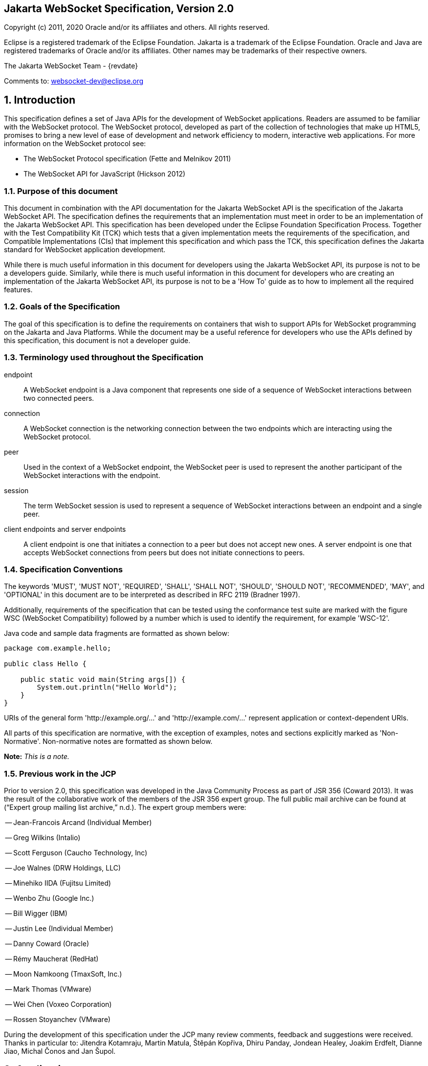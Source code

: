 :sectnums!:
== Jakarta WebSocket Specification, Version 2.0

Copyright (c) 2011, 2020 Oracle and/or its affiliates and others.
All rights reserved.

Eclipse is a registered trademark of the Eclipse Foundation. Jakarta
is a trademark of the Eclipse Foundation. Oracle and Java are
registered trademarks of Oracle and/or its affiliates. Other names
may be trademarks of their respective owners. 

The Jakarta WebSocket Team - {revdate}

Comments to: websocket-dev@eclipse.org

:sectnums:
[[introduction]]
== Introduction

This specification defines a set of Java APIs for the development of
WebSocket applications. Readers are assumed to be familiar with the
WebSocket protocol. The WebSocket protocol, developed as part of the
collection of technologies that make up HTML5, promises to bring a new
level of ease of development and network efficiency to modern,
interactive web applications. For more information on the WebSocket
protocol see:

* The WebSocket Protocol specification (Fette and Melnikov 2011)
* The WebSocket API for JavaScript (Hickson 2012)

[[purpose]]
=== Purpose of this document

This document in combination with the API documentation for the Jakarta
WebSocket API is the specification of the Jakarta WebSocket API. The
specification defines the requirements that an implementation must meet
in order to be an implementation of the Jakarta WebSocket API. This
specification has been developed under the Eclipse Foundation Specification
Process. Together with the Test Compatibility Kit (TCK) which tests that
a given implementation meets the requirements of the specification, and
Compatible Implementations (CIs) that implement this specification and
which pass the TCK, this specification defines the Jakarta standard for
WebSocket application development.

While there is much useful information in this document for developers
using the Jakarta WebSocket API, its purpose is not to be a developers
guide. Similarly, while there is much useful information in this
document for developers who are creating an implementation of the Jakarta
WebSocket API, its purpose is not to be a 'How To' guide as to how to
implement all the required features.

[[goals-of-the-specification]]
=== Goals of the Specification

The goal of this specification is to define the requirements on
containers that wish to support APIs for WebSocket programming on the
Jakarta and Java Platforms. While the document may be a useful reference for
developers who use the APIs defined by this specification, this document
is not a developer guide.

[[terminology-used-throughout-the-specification]]
=== Terminology used throughout the Specification

endpoint::
  A WebSocket endpoint is a Java component that represents one side of a
  sequence of WebSocket interactions between two connected peers.
connection::
  A WebSocket connection is the networking connection between the two
  endpoints which are interacting using the WebSocket protocol.
peer::
  Used in the context of a WebSocket endpoint, the WebSocket peer is
  used to represent the another participant of the WebSocket
  interactions with the endpoint.
session::
  The term WebSocket session is used to represent a sequence of
  WebSocket interactions between an endpoint and a single peer.
client endpoints and server endpoints::
  A client endpoint is one that initiates a connection to a peer but
  does not accept new ones. A server endpoint is one that accepts
  WebSocket connections from peers but does not initiate connections to
  peers.

[[specification-conventions]]
=== Specification Conventions

The keywords 'MUST', 'MUST NOT', 'REQUIRED', 'SHALL', 'SHALL NOT',
'SHOULD', 'SHOULD NOT', 'RECOMMENDED', 'MAY', and 'OPTIONAL' in this
document are to be interpreted as described in RFC 2119 (Bradner 1997).

Additionally, requirements of the specification that can be tested using
the conformance test suite are marked with the figure WSC (WebSocket
Compatibility) followed by a number which is used to identify the
requirement, for example 'WSC-12'.

Java code and sample data fragments are formatted as shown below:

[source,java]
----
package com.example.hello;

public class Hello {

    public static void main(String args[]) {
        System.out.println("Hello World");
    }
}
----

URIs of the general form 'http://example.org/...' and
'http://example.com/...' represent application or context-dependent
URIs.

All parts of this specification are normative, with the exception of
examples, notes and sections explicitly marked as 'Non-Normative'.
Non-normative notes are formatted as shown below.

*Note:* _This is a note._

[[jcp]]
=== Previous work in the JCP

Prior to version 2.0, this specification was developed in the Java Community Process as part
of JSR 356 (Coward 2013). It was the result of the collaborative work of
the members of the JSR 356 expert group. The full public mail archive
can be found at (“Expert group mailing list archive,” n.d.). The
expert group members were:


-- Jean-Francois Arcand (Individual Member)

-- Greg Wilkins (Intalio)

-- Scott Ferguson (Caucho Technology, Inc)

-- Joe Walnes (DRW Holdings, LLC)

-- Minehiko IIDA (Fujitsu Limited)

-- Wenbo Zhu (Google Inc.)

-- Bill Wigger (IBM)

-- Justin Lee (Individual Member)

-- Danny Coward (Oracle)

-- Rémy Maucherat (RedHat)

-- Moon Namkoong (TmaxSoft, Inc.)

-- Mark Thomas (VMware)

-- Wei Chen (Voxeo Corporation)

-- Rossen Stoyanchev (VMware)

During the development of this specification under the JCP many review
comments, feedback and suggestions were received. Thanks in particular to: Jitendra
Kotamraju, Martin Matula, Štěpán Kopřiva, Dhiru Panday, Jondean Healey,
Joakim Erdfelt, Dianne Jiao, Michal Čonos and Jan Šupol.

[[applications]]
== Applications

Jakarta WebSocket applications consist of WebSocket endpoints. A WebSocket
endpoint is a Java object that represents one end of a WebSocket
connection between two peers.

There are two main means by which an endpoint can be created. The first
means is to implement certain of the API classes from the Jakarta WebSocket
API with the required behavior to handle the endpoint lifecycle, consume
and send messages, publish itself, or connect to a peer. Often, this
specification will refer to this kind of endpoint as a __programmatic
endpoint__. The second means is to decorate a Plain Old Java Object
(POJO) with certain of the annotations from the Jakarta WebSocket API. The
implementation then takes these annotated classes and creates the
appropriate objects at runtime to deploy the POJO as a WebSocket
endpoint. Often, this specification will refer to this kind of endpoint
as an __annotated endpoint__. The specification will refer to an
endpoint when it is talking about either kind of endpoint: programmatic
or annotated.

The endpoint participates in the opening handshake that establishes the
WebSocket connection. The endpoint will typically send and receive a
variety of WebSocket messages. The endpoint’s lifecycle comes to an end
when the WebSocket connection is closed.

[[api]]
=== API Overview

This section gives a brief overview of the Jakarta WebSocket API in order
to set the stage for the detailed requirements that follow.

[[endpoint-lifecycle]]
==== Endpoint Lifecycle

A logical WebSocket endpoint is represented in the Jakarta WebSocket API by
instances of the *Endpoint* class. Developers may subclass the
*Endpoint* class with a public, concrete class in order to intercept
lifecycle events of the endpoint: those of a peer connecting, an open
connection ending and an error being raised during the lifetime of the
endpoint.

Unless otherwise overridden by a developer provided configurator (see
<<configuration:creation>>), the WebSocket implementation must use one
instance per application per VM of the *Endpoint* class to represent the
logical endpoint per connected peer [WSC 2.1.1-1]. Each instance of the
*Endpoint* class in this typical case only handles connections to the
endpoint from one and only one peer.

[[sessions]]
==== Sessions

The Jakarta WebSocket API models the sequence of interactions between an
endpoint and each of its peers using an instance of the *Session* class.
The interactions between a peer and an endpoint begin with an open
notification, followed by some number, possibly zero, of WebSocket
messages between the endpoint and peer, followed by a close notification
or possibly a fatal error which terminates the connection. For each peer
that is interacting with an endpoint, there is one unique *Session*
instance that represents that interaction [WSC 2.1.2-1]. This *Session*
instance corresponding to the connection with that peer is passed to the
endpoint instance representing the logical endpoint at the key events in
its lifecycle.

Developers may use the user property map accessible through the
*getUserProperties()* call on the *Session* object to associate
application specific information with a particular session. The
WebSocket implementation must preserve this session data for later
access until the completion of the *onClose()* method on the endpoint
instance [WSC 2.1.2-2]. After that time, the WebSocket implementation
is permitted to discard the developer data. A WebSocket implementation
that chooses to pool *Session* instances may at that point re-use the
same *Session* instance to represent a new connection provided it issues
a new unique *Session* id [WSC 2.1.2-3].

WebSocket implementations that are part of a distributed container may
need to migrate WebSocket sessions from one node to another in the case
of a failover. Implementations are required to preserve developer data
objects inserted into the WebSocket session if the data is marked
*java.io.Serializable* [WSC 2.1.2-4].

[[receiving-messages]]
==== Receiving Messages

The Jakarta WebSocket API presents a variety of means for an endpoint to
receive messages from its peers. Developers implement the subtype of the
*MessageHandler* interface that suits the message delivery style that
best suits their needs, and register the interest in messages from a
particular peer by registering the handler on the Session instance
corresponding to the peer.

The API limits the registration of *MessageHandlers* per *Session* to be
one *MessageHandler* per native WebSocket message type [WSC 2.1.3-1]. In
other words, the developer can only register at most one
*MessageHandler* for incoming text messages, one *MessageHandler* for
incoming binary messages, and one *MessageHandler* for incoming pong
messages. The WebSocket implementation must generate an error if this
restriction is violated [WSC 2.1.3-2].

Future versions of the specification may lift this restriction.

Method *Session.addMessageHandler(MessageHandler)* is not safe for use
in all circumstances, especially when using Lambda Expressions. The API
forces implementations to get the **MessageHandler**’s type parameter in
runtime, which is not always possible. The only case where you can
safely use this method is when you are directly implementing
*MessageHandler.Whole* or *MessageHandler.Partial* as an anonymous
class. This approach guarantees that generic type information will be
present in the generated class file and the runtime will be able to get
it. For any other case (Lambda Expressions included), one of following
methods have to be used:
*Session.addMessageHandler(Class<T>, MessageHandler.Partial<T>)* or
*Session.addMessageHandler(Class<T>, MessageHandler.Whole<T>)*.

[[sending-messages]]
==== Sending Messages

The Jakarta WebSocket API models each peer of a session with an endpoint as
an instance of the *RemoteEndpoint* interface. This interface and its
two subtypes (**RemoteEndpoint.Whole** and **RemoteEndpoint.Partial**)
contain a variety of methods for sending WebSocket messages from the
endpoint to its peer.

Here is an example of a server endpoint that waits for incoming text
messages, and responds immediately when it gets one to the client that
sent it. The example endpoint is shown, first using only the API
classes:

[source,java]
public class HelloServer extends Endpoint {
    @Override
    public void onOpen(Session session, EndpointConfig ec) {
        final RemoteEndpoint.Basic remote = session.getBasicRemote();
        session.addMessageHandler(String.class,
            new MessageHandler.Whole<String>() {
                public void onMessage(String text) {
                    try {
                        remote.sendText("Got your message (" + text + "). Thanks !");
                    } catch (IOException ioe) {
                        ioe.printStackTrace();
                    }
                }
        });
    }
}

and second using the annotations in the API:

[source,java]
@ServerEndpoint("/hello")
public class MyHelloServer {
    @OnMessage
    public String handleMessage(String message) {
        return "Got your message (" + message + "). Thanks !";
    }
}

*Note:* _The examples are almost equivalent save for the annotated endpoint
carries its own path mapping._

[[closing-connections]]
==== Closing Connections

If an open connection to a WebSocket endpoint is to be closed for any
reason, whether as a result of receiving a WebSocket close event from
the peer, or because the underlying implementation has reason to close
the connection, the WebSocket implementation must invoke the *onClose()*
method of the WebSocket endpoint [WSC 2.1.5-1].

If the close was initiated by the remote peer, the implementation must
use the close code and reason sent in the WebSocket protocol close
frame. If the close was initiated by the local container, for example if
the local container determines the session has timed out, the local
implementation must use the WebSocket protocol close code
`1006` (a code especially disallowed in close frames on the
wire), with a suitable close reason. That way the endpoint can determine
whether the close was initiated remotely or locally. If the session is
closed locally, the implementation must attempt to send the WebSocket
close frame prior to calling the *onClose()* method of the WebSocket
endpoint.

[[clients-and-servers]]
==== Clients and Servers

The WebSocket protocol is a two-way protocol. Once established, the
WebSocket protocol is symmetrical between the two parties in the
conversation. The difference between a WebSocket _client_ and a
WebSocket _server_ lies only in the means by which the two parties are
connected. In this specification, we will say that a WebSocket _client_ is
a WebSocket endpoint that initiates a connection to a peer. We will say
that a WebSocket _server_ is a WebSocket endpoint that is published and
awaits connections from peers. In most deployments, a WebSocket client
will connect to only one WebSocket server, and a WebSocket server will
accept connections from several clients.

Accordingly, the WebSocket API only distinguishes between endpoints that
are WebSocket clients from endpoints that are WebSocket servers in the
configuration and setup phase.

[[websocketcontainers]]
==== WebSocketContainers

The WebSocket implementation is represented to applications by instances
of the *WebSocketContainer* class. Each *WebSocketContainer* instance
carries a number of configuration properties that apply to endpoints
deployed within it. In server deployments of WebSocket implementations,
there is one unique *WebSocketContainer* instance per application per
Java VM [WSC 2.1.7-1]. In client deployments of WebSocket
implementations, applications obtain instances of the
*WebSocketContainer* from the *ContainerProvider* class.

[[endpoints-using-websocket-annotations]]
=== Endpoints using WebSocket Annotations

Java annotations have become widely used as a means to add deployment
characteristics to Java objects, particularly in the Jakarta EE platform.
The Jakarta WebSocket specification defines a small number of WebSocket
annotations that allow developers to take Java classes and turn them
into WebSocket endpoints. This section gives a short overview to set the
stage for more detailed requirements later in this specification.

[[annotated-endpoints]]
==== Annotated Endpoints

The class level *@ServerEndpoint* annotation indicates that a Java class
is to become a WebSocket endpoint at runtime. Developers may use the
value attribute to specify a URI mapping for the endpoint. The
*encoders* and *decoders* attributes allow the developer to specify
classes that encode application objects into WebSocket messages, and
decode WebSocket messages into application objects.

[[websocket-lifecycle]]
==== WebSocket Lifecycle

The method level *@OnOpen* and *@OnClose* annotations allow the
developers to decorate methods on their *@ServerEndpoint* annotated Java
class to specify that they must be called by the implementation when the
resulting endpoint receives a new connection from a peer or when a
connection from a peer is closed, respectively [WSC 2.2.2-1].

[[handling-messages]]
==== Handling Messages

In order that the annotated endpoint can process incoming messages, the
method level *@OnMessage* annotation allows the developer to indicate
which methods the implementation must call when a message is received [WSC 2.2.3-1].

[[handling-errors]]
==== Handling Errors

In order that an annotated endpoint can handle errors that occur as a
arising from external events, for example on decoding an incoming
message, an annotated endpoint can use the *@OnError* annotation to mark
one of its methods that must be called by the implementation with information
about the error whenever such an error occurs [WSC 2.2.4-1].

[[pings-and-pongs]]
==== Pings and Pongs

The ping/pong mechanism in the WebSocket protocol serves as a check that
the connection is still active. Following the requirements of the
protocol, if a WebSocket implementation receives a ping message from a
peer, it must respond as soon as possible to that peer with a pong
message containing the same application data [WSC 2.2.5-1]. Developers
who wish to send a unidirectional pong message may do so using the
*RemoteEndpoint* API. Developers wishing to listen for returning pong
messages may either define a *MessageHandler* for them, or annotate a
method using the *@OnMessage* annotation where the method stipulates a
*PongMessage* as its message entity parameter. In either case, if the
implementation receives a pong message addressed to this endpoint, it
must call that MessageHandler or that annotated message [WSC 2.2.5-2].

[[clientapi]]
=== Jakarta WebSocket Client API

This specification defines two configurations of the Jakarta WebSocket API.
The Jakarta WebSocket API is used to mean the full functionality defined in
this specification. This API is intended to be implemented either as a
standalone WebSocket implementation, as part of a Jakarta Servlet
container, or as part of a full Jakarta EE platform implementation. The
APIs that must be implemented to conform to the Jakarta WebSocket API are
all the Java APIs in the packages *jakarta.websocket.\** and
*jakarta.websocket.server.**. Some of the non-API features of the Jakarta
WebSocket API are optional when the API is not implemented as part of
the full Jakarta EE platform, for example, the requirement that WebSocket
endpoints be non-contextual managed beans (see Chapter 7). Such Jakarta EE
only features are clearly marked where they are described.

The Jakarta WebSocket API also contains a subset of its functionality
intended for desktop, tablet or smartphone devices. This subset does not
contain the ability to deploy server endpoints. This subset known as the
Jakarta WebSocket Client API. The APIs that must be implemented to conform
to the Jakarta WebSocket Client API are all the Java APIs in the package
**jakarta.websocket.***.

[[configuration]]
== Configuration

WebSocket applications are configured with a number of key parameters:
the path mapping that identifies a WebSocket endpoint in the URI-space
of the container, the subprotocols that the endpoint supports, and the
extensions that the application requires. Additionally, during the
opening handshake, the application may choose to perform other
configuration tasks, such as checking the hostname of the requesting
client, or processing cookies. This section details the requirements on
the container to support these configuration tasks.

Both client and server endpoint configurations include a list of
application provided encoder and decoder classes that the implementation
must use to translate between WebSocket messages and application defined
message objects [WSC-3-1].

[[serverconfig]]
=== Server Configurations

In order to deploy a programmatic endpoint into the URI space available
for client connections, the container requires a *ServerEndpointConfig*
instance. This object holds configuration data and the default
implementation provided algorithms needed by the implementation to
configure the endpoint. The WebSocket API allow certain of these
configuration operations to be overriden by developers by providing a
custom *ServerEndpointConfig.Configurator* implementation with the
*ServerEndpointConfig* [WSC-3.1-1].

These operations are laid out below.

[[uri-mapping]]
==== URI Mapping

This section describes the the URI mapping policy for server endpoints.
The WebSocket implementation must compare the incoming URI to the
collection of all endpoint paths and determine the best match. The
incoming URI in an opening handshake request matches an endpoint path if
either it is an exact match in the case where the endpoint path is a
relative URI, and if it is a valid expansion of the endpoint path in the
case where the endpoint path is a URI template [WSC-3.1.1-1].

An application that contains multiple endpoint paths that are the same
relative URI is not a valid application. An application that contains
multiple endpoint paths that are equivalent URI-templates is not a valid
application [WSC-3.1.1-2].

However, it is possible for an incoming URI in an opening handshake
request theoretically to match more than one endpoint path. For example,
consider the following case:-

* incoming URI: "/a/b"

* endpoint A is mapped to "/a/b"

* endpoint B is mapped to /a/\{customer-name}

The WebSocket implementation will attempt to match an incoming URI to an
endpoint path (URI or level 1 URI-template) in the application in a
manner equivalent to the following: [WSC-3.1.1-3]

Since the endpoint paths are either relative URIs or URI templates level
1, the paths do not match if they do not have the same number of
segments, using '/' as the separator. So, the container will traverse
the segments of the endpoint paths with the same number of segments as
the incoming URI from left to right, comparing each segment with the
corresponding segment of the incoming URI. At each segment, the
implementation will retain those endpoint paths that match exactly, or
if there are none, those that are a variable segment, before moving to
check the next segment. If there is an endpoint path at the end of this
process there is a match.

Because of the requirement disallowing multiple endpoint paths and
equivalent URI-templates, and the preference for exact matches at each
segment, there can only be at most one path, and it is the best match.

Examples

["lowerroman"]
. suppose an endpoint has path /a/b/, the only incoming URI that
matches this is /a/b/

. suppose an endpoint is mapped to /a/\{var}

* incoming URIs that do match:
** /a/b (with var=b)
** /a/apple (with var=apple)

* URIs that do NOT match (because empty string and strings
with reserved characters "/" are not valid URI-template level 1
expansions.):
** /a
** /a/b/c


. suppose we have three endpoints and their paths:

* endpoint A: /a/\{var}/c

* endpoint B: /a/b/c

* endpoint C: /a/\{var1}/\{var2}

* incoming URI: a/b/c matches B, not A or C, because an exact match is
preferred.

* incoming URI: a/d/c matches A with variable var=d, because an exact
matching segment is preferred over a variable segment

* incoming URI: a/x/y/ matches C, with var1=x, var2=y

. suppose we have two endpoints

* endpoint A: /\{var1}/d

* endpoint B: /b/\{var2}

* incoming URI: /b/d matches B with var2=d, not A with var1=b because the
matching process works from left to right.

The implementation must not establish the connection unless there is a
match [WSC-3.1.1-4].

[[subprotocol-negotiation]]
==== Subprotocol Negotiation

The default server configuration must be provided a list of supported
subprotocols in order of preference at creation time. During subprotocol
negotiation, this configuration examines the client-supplied subprotocol
list and selects the first subprotocol in the list it supports that is
contained within the list provided by the client, or none if there is no
match [WSC-3.1.2-1].

[[extension-modification]]
==== Extension Modification

In the opening handshake, the client supplies a list of extensions that
it would like to use. The default server configuration selects from
those extensions the ones it supports, and places them in the same order
as requested by the client [WSC-3.1.3-1].

[[origin-check]]
==== Origin Check

The default server configuration makes a check of the hostname provided
in the Origin header, failing the handshake if the hostname cannot be
verified [WSC-3.1.4-1].

[[handshake-modification]]
==== Handshake Modification

The default server configuration makes no modification of the opening
handshake process other than that described above [WSC-3.1.5-1].

Developers may wish to customize the configuration and handshake
negotiation policies laid out above. In order to do so, they may provide
their own implementations of **ServerEndpointConfig.Configurator**.

For example, developers may wish to intervene more in the handshake
process. They may wish to use Http cookies to track clients, or insert
application specific headers in the handshake response. In order to do
this, they may implement the *modifyHandshake()* method on the
**ServerEndpointConfig.Configurator**, wherein they have full access to
the *HandshakeRequest* and *HandshakeResponse* of the handshake.

[[custom-state-or-processing-across-server-endpoint-instances]]
==== Custom State or Processing Across Server Endpoint Instances

The developer may also implement *ServerEndpointConfig.Configurator* in
order to hold custom application state or methods for other kinds of
application specific processing that is accessible from all *Endpoint*
instances of the same logical endpoint via the *EndpointConfig* object.

[[configuration:creation]]
==== Customizing Endpoint Creation

The developer may control the creation of endpoint instances by
supplying a *ServerEndpointConfig.Configurator* object that overrides
the *getEndpointInstance()* call. The implementation must call this
method each time a new client connects to the logical endpoint
[WSC-3.1.7-1]. The platform default implementation of this method is to
return a new instance of the endpoint class each time it is called [WSC-3.1.7-2].

In this way, developers may deploy endpoints in such a way that only one
instance of the endpoint class is instantiated for all the client
connections to the logical endpoints. In this case, developers are
cautioned that such a 'singleton' instance of the endpoint class will
have to program with concurrent calling threads in mind, for example, if
two different clients send a message at the same time.

[[client-configuration]]
=== Client Configuration

In order to connect a WebSocket client endpoint to its corresponding
WebSocket server endpoint, the implementation requires configuration
information. Aside from the list of encoders and decoders, the Jakarta
WebSocket API needs the following attributes:

[[subprotocols]]
==== Subprotocols

The default client configuration uses the developer provided list of
subprotocols, to send in order of preference, the names of the
subprotocols it would like to use in the opening handshake it
formulates [WSC-3.2.1-1].

[[extensions]]
==== Extensions

The default client configuration must use the developer provided list of
extensions to send, in order of preference, the extensions, including
parameters, that it would like to use in the opening handshake it
formulates [WSC-3.2.2-1].

[[client-configuration-modification]]
==== Client Configuration Modification

Some clients may wish to adapt the way in which the client side
formulates the opening handshake interaction with the server. Developers
may provide their own implementations of
ClientEndpointConfig.Configurator which override the default behavior of
the underlying implementation in order to customize it to suit a
particular application’s needs.

[[annotations]]
== Annotations

This section contains a full specification of the semantics of the
annotations in the Jakarta WebSocket API.

[[serverendpoint]]
=== @ServerEndpoint

This class level annotation signifies that the Java class it decorates
must be deployed by the implementation as a WebSocket server endpoint
and made available in the URI-space of the WebSocket implementation
[WSC-4.1-1]. The class must be public, concrete, and have a public
no-args constructor. The class may or may not be final, and may or may
not have final methods.

[[value]]
==== value

The *value* attribute must be a Java string that is a partial URI or
URI-template (level-1), with a leading '/'. For a definition of
URI-templates, see RFC 6570 (Gregorio et al. 2012). The implementation uses the
value attribute to deploy the endpoint to the URI space of the WebSocket
implementation. The implementation must treat the value as relative to
the root URI of the WebSocket implementation in determining a match
against the request URI of an incoming opening handshake request
[WSC-4.1.1-2]. The semantics of matching for annotated endpoints is the
same as was defined in the previous chapter. The value attribute is
mandatory; the implementation must reject a missing or malformed path at
deployment time [WSC-4.1.1-3].

For example,

[source,java]
@ServerEndpoint("/bookings/{guest-id}")
public class BookingServer {
    @OnMessage
    public void processBookingRequest(
        @PathParam("guest-id") String guestID,
        String message,
        Session session) {
        // process booking from the given guest here
    }
}

In this case, a client will be able to connect to this endpoint with any
of the URIs

* */bookings/JohnSmith*
* */bookings/SallyBrown*
* */bookings/MadisonWatson*

However, were the endpoint annotation to be
**@ServerEndpoint("/bookings/SallyBrown")**, then only a client
request to */bookings/SallyBrown* would be able to connect to this
WebSocket endpoint.

If URI-templates are used in the value attribute, the developer may
retrieve the variable path segments using the *@PathParam* annotation,
as described below.

Applications that contain more than one annotated endpoint may
inadvertently use the same relative URI. The WebSocket implementation
must reject such an application at deployment time with an informative
error message that there is a duplicate path that it cannot resolve [WSC-4.1.1-4].

Applications may contain an endpoint mapped to a path that is an
expanded form of a URI template that is used by another endpoint in the
same application. In this case, the application is valid. Please refer
to the previous chapter for a definition of how to resolve the best
match in this type of situation.

Future versions of the specification may allow higher levels of
URI-templates.

[[encoders]]
==== encoders

The *encoders* attribute contains a (possibly empty) list of Java
classes that are to act as encoder components for this endpoint. These
classes must implement some form of the *Encoder* interface, have
public no-arg constructors and be visible within the classpath of the
application that this WebSocket endpoint is part of. The implementation
must create a new instance of each encoder per connection per endpoint
which guarantees no two threads are in the encoder at the same time. The
implementation must attempt to encode application objects of matching
parametrized type as the encoder when they are attempted to be sent
using the *RemoteEndpoint* API [WSC-4.1.2-1].

[[decoders]]
==== decoders

The *decoders* attribute contains a (possibly empty) list of Java
classes that are to act as decoder components for this endpoint. These
classes must implement some form of the *Decoder* interface, have
public no-arg constructors and be visible within the classpath of the
application that this WebSocket endpoint is part of. The implementation
must create a new instance of each encoder per connection per endpoint.
The implementation must attempt to decode WebSocket messages using the
decoder in the list appropriate to the native WebSocket message type and
pass the message in decoded object form to the WebSocket endpoint
[WSC-4.1.3-1]. On *Decoder* implementations that have it, the
implementation must use the *willDecode()* method on the decoder to
determine if the *Decoder* will match the incoming message [WSC-4.1.3-2].

[[subprotocols-1]]
==== subprotocols

The *subprotocols* parameter contains a (possibly empty) list of string
names of the subprotocols that this endpoint supports. The
implementation must use this list in the opening handshake to negotiate
the desired subprotocol to use for the connection it establishes
[WSC-4.1.4-1].

[[configurator]]
==== configurator

The optional configurator attribute allows the developer to indicate
that they would like the WebSocket implementation to use a developer
provided implementation of **ServerEndpointConfig.Configurator**. If one
is supplied, the WebSocket implementation must use this when configuring
the endpoint [WSC-4.1.5-1]. The developer may use this technique to
share state across all instances of the endpoint in addition to
customizing the opening handshake.

[[clientendpoint]]
=== @ClientEndpoint

This class level annotation signifies that the Java class it decorates
is to be deployed as a WebSocket client endpoint that will connect to a
WebSocket endpoint residing on a WebSocket server. The class must have a
public no-args constructor, and additionally may conform to one of the
types listed in Chapter <<jakartaee>>.

[[encoders-1]]
==== encoders

The *encoders* parameter contains a (possibly empty) list of Java
classes that are to act as encoder components for this endpoint. These
classes must implement some form of the *Encoder* interface, have
public no-arg constructors and be visible within the classpath of the
application that this WebSocket endpoint is part of. The implementation
must create a new instance of each encoder per connection per endpoint
which guarantees no two threads are in the encoder at the same time. The
implementation must attempt to encode application objects of matching
parametrized type as the encoder when they are attempted to be sent
using the *RemoteEndpoint* API [WSC-4.2.1-1].

[[decoders-1]]
==== decoders

The *decoders* parameter contains a (possibly empty) list of Java
classes that are to act as decoder components for this endpoint. These
classes must implement some form of the Decoder interface, have
public no-arg constructors and be visible within the classpath of the
application that this WebSocket endpoint is part of. The implementation
must create a new instance of each encoder per connection per endpoint.
The implementation must attempt to decode WebSocket messages using the
first appropriate decoder in the list and pass the message in decoded
object form to the WebSocket endpoint [WSC-4.2.2-1]. If the Decoder
implementation has the method, the implementation must use the
*willDecode()* method on the decoder to determine if the *Decoder* will
match the incoming message [WSC-4.2.2-2].

[[configurator-1]]
==== configurator

The optional *configurator* attribute allows the developer to indicate
that they would like the WebSocket implementation to use a developer
provided implementation of **ClientEndpointConfig.Configurator**. If one
is supplied, the WebSocket implementation must use this when configuring
the endpoint. [4.2.3-1] The developer may use this technique to share
state across all instances of the endpoint in addition to customizing
the opening handshake.

[[subprotocols-2]]
==== subprotocols

The *subprotocols* parameter contains a (possibly empty) list of string
names of the subprotocols that this endpoint is willing to support. The
implementation must use this list in the opening handshake to negotiate
the desired subprotocol to use for the connection it establishes
[WSC-4.2.4-1].

[[pathparam]]
=== @PathParam

This annotation is used to annotate one or more parameters of methods on
an annotated endpoint class decorated with any of the annotations
**@OnMessage**, **@OnError**, **@OnOpen**, **@OnClose**. The allowed
types for these parameters are String, any Java primitive type, or boxed
version thereof. Any other type annotated with this annotation is an
error that the implementation must report at deployment time
[WSC-4.3-1]. The *value* attribute of this annotation must be present
otherwise the implementation must throw an error [WSC-4.3-2]. If the
*value* attribute of this annotation matches the variable name of an
element of the URI-template used in the *@ServerEndpoint* annotation
that annotates this annotated endpoint, then the implementation must
associate the value of the parameter it annotates with the value of the
path segment of the request URI to which the calling WebSocket frame is
connected when the method is called [WSC-4.3-3]. Otherwise, the value of
the String parameter annotated by this annotation must be set to *null*
by the implementation. The association must follow these rules:

* if the parameter is a **String**, the container must use the value of
the path segment [WSC-4.3-4].

* if the parameter is a Java primitive type or boxed version thereof, the
container must use the path segment string to construct the type with
the same result as if it had used the public one argument String
constructor to obtain the boxed type, and reduced to its primitive type
if necessary [WSC-4.3-5].

If the container cannot decode the path segment appropriately to the
annotated path parameter, then the container must raise an
*DecodeException* to the error handling method of the WebSocket
containing the path segment [WSC-4.3-6].

For example,

[source,java]
@ServerEndpoint("/bookings/{guest-id}")
public class BookingServer {
    @OnMessage
    public void processBookingRequest(
        @PathParam("guest-id") String guestID,
        String message,
        Session session) {
        // process booking from the given guest here
    }
}

In this example, if a client connects to this endpoint with the URI
**/bookings/JohnSmith**, then the value of the *guestID* parameter will
be **"JohnSmith"**.

Here is an example where the path parameter is an Integer:

[source,java]
@ServerEndpoint("/rewards/{vip-level}")
public class RewardServer {
    @OnMessage
    public void processReward(
        @PathParam("vip-level") Integer vipLevel,
        String message, Session session) {
        // process reward here
    }
}

[[onopen]]
=== @OnOpen

This annotation may be used on certain methods of a Java class annotated
with *@ServerEndpoint* or **@ClientEndpoint**. The annotation defines
that the decorated method be called whenever a new client has connected
to this endpoint. The container notifies the method after the connection
has been established [WSC-4.4-1]. The decorated method can only have an
optional *Session* parameter, an optional *EndpointConfig* parameter and
zero to n *String* parameters annotated with a *@PathParam* annotation
as parameters. If the *Session* parameter is present, the implementation
must pass in the newly created *Session* corresponding to the new
connection [WSC-4.4-2].

Any Java class using this annotation on a method
that does not follow these rules, or that uses this annotation on more
than one method may not be deployed by the implementation and the error
reported to the deployer [WSC-4.4-3].

[[onclose]]
=== @OnClose

This annotation may be used on certain methods of a Java class annotated
with *@ServerEndpoint* or **@ClientEndpoint**. The annotation defines
that the decorated method be called whenever a remote peer is about to
be disconnected from this endpoint, whether that process is initiated by
the remote peer, by the local container or by a call to
**session.close()**. The container notifies the method before the
connection is brought down [WSC-4.5-1]. The decorated method can only
have optional *Session* parameter, optional *CloseReason* parameter and
zero to n *String* parameters annotated with a *@PathParam* annotation
as parameters. If the *Session* parameter is present, the implementation
must pass in the about-to-be ended *Session* corresponding to the
connection [WSC-4.5-2]. If the method itself throws an error, the
implementation must pass this error to the *onError()* method of the
endpoint together with the session [WSC-4.5-3].

Any Java class using this annotation on a method that does not follow
these rules, or that uses this annotation on more than one method may
not be deployed by the implementation and the error reported to the
deployer [WSC-4.5-4].

[[onerror]]
=== @OnError

This annotation may be used on certain methods of a Java class annotated
with *@ServerEndpoint* or **@ClientEndpoint**. The annotation defines
that the decorated method be called whenever an error is generated on
any of the connections to this endpoint. The decorated method can only
have optional *Session* parameter, mandatory *Throwable* parameter and
zero to n *String* parameters annotated with a *@PathParam* annotation
as parameters. If the *Session* parameter is present, the implementation
must pass in the *Session* in which the error occurred to the connection
[WSC-4.6-1]. The container must pass the error as the *Throwable*
parameter to this method [WSC-4.6-2].

Any Java class using this annotation on a method that does not follow
these rules, or that uses this annotation on more than one method may
not be deployed by the implementation and the error reported to the
deployer [WSC-4.6-3].

[[onmessage]]
=== @OnMessage

This annotation may be used on certain methods of a Java class annotated
with *@ServerEndpoint* or **@ClientEndpoint**. The annotation defines
that the decorated method be called whenever an incoming message is
received. The method it decorates may have a number of forms for
handling text, binary or pong messages, and for sending a message back
immediately that are defined in detail in the API documentation for
**@OnMessage**.

Any method annotated with *@OnMessage* that does not conform to the
forms defied therein is invalid. The WebSocket implementation must not
deploy such an endpoint and must raise a deployment error if an attempt
is made to deploy such an annotated endpoint [WSC-4.7-1].

If the method uses a class equivalent of a Java primitive as a method
parameter to handle whole text messages, the implementation must use the
single String parameter constructor to attempt construct the object. If
the method uses a Java primitive as a method parameter to handle whole
text messages, the implementation must attempt to construct its class
equivalent as described above, and then convert it to its primitive
value [WSC-4.7-2].

If the method uses a Java primitive as a return value, the
implementation must construct the text message to send using the
standard Java string representation of the Java primitive. If the method
uses a class equivalent of a Java primitive as a return value, the
implementation must construct the text message from the Java primitive
equivalent as just described [WSC-4.7-3].

Each WebSocket endpoint may only have one message handling method for
each of the native WebSocket message formats: text, binary and pong. The
WebSocket implementation must not deploy such an endpoint and must raise
a deployment error if an attempt is made to deploy such an annotated
endpoint [WSC-4.7-4].

[[maxmessagesize]]
==== maxMessageSize

The maxMessageSize attribute allows the developer to specify the maximum
size of message in bytes that the method it annotates will be able to
process, or `-1` to indicate that there is no maximum. The
default is `-1`.

If an incoming message exceeds the maximum message size, the
implementation must formally close the connection with a close code of
`1009` (Too Big) [WSC-4.7.1-1].

[[websockets-and-inheritance]]
=== WebSockets and Inheritance

The WebSocket annotation behaviors defined by this specification are not
passed down the Java class inheritance hierarchy. They apply only to the
Java class on which they are marked. For example, a Java class that
inherits from a Java class annotated with class level WebSocket
annotations does not itself become an annotated endpoint, unless it
itself is annotated with a class level WebSocket annotation. Similarly,
subclasses of an annotated endpoint may not use method level WebSocket
annotations unless they themselves use a class level WebSocket
annotation. Subclasses that override methods annotated with WebSocket
method annotations do not obtain WebSocket callbacks unless those
subclass methods themselves are marked with a method level WebSocket
annotation.

Implementations should not deploy Java classes that mistakenly mix Java
inheritance with WebSocket annotations in these ways [WSC-4.8.1].

Implementations that use archive scanning techniques to deploy endpoints
on startup must filter out subclasses of annotated endpoints, in
addition to other errent endpoint definitions such as annotated classes
that are non-public when they build the list of annotated endpoints to
deploy [WSC-4.8.2].

[[exception-handling-and-threading]]
== Exception handling and Threading

[[threading-considerations]]
=== Threading Considerations

Implementations of the WebSocket API may employ a variety of threading
strategies in order to provide a scalable implementation. The
specification aims to allow a range of strategies. However, the
implementation must fulfill certain threading requirements in order to
provide the developer a consistent threading environment for their
applications.

Unless backed by a Jakarta EE component with a different lifecycle (See
the <<jakartaee>> chapter), the container must use a unique instance of the
endpoint per peer [WSC-5.1-1]. In all cases, the implementation must not
invoke an endpoint instance with more than one thread per peer at a
time [WSC-5.1-2]. The implementation may not invoke the close method on
an endpoint until after the open method has completed [WSC-5.1-3].

This guarantees that a WebSocket endpoint instance is never called by
more than one container thread at a time per peer [WSC-5.1-4].

If the implementation decides to process an incoming message in parts,
it must ensure that the corresponding *onMessage()* calls are called
sequentially, and do not interleave either with parts of the same
message or with other messages [WSC-5.1.5].

[[exception:error]]
=== Error Handling

There are three categories of errors (checked and unchecked Java
exceptions) that this specification defines.

[[deployment-errors]]
==== Deployment Errors

These are errors raised during the deployment of an application
containing WebSocket endpoints. Some of these errors arise as the result
of a container malfunction during the deployment of the application. For
example, the container may not have sufficient computing resources to
deploy the application as specified. In this case, the container must
provide an informative error message to the developer during the
deployment process [WSC-5.2.1-1]. Other errors arise as a result of a
malformed WebSocket application. The <<annotations>> chapter provides several
examples of WebSocket endpoints that are malformed. In such cases, the
container must provide an informative error message to the deployer
during the deployment process [WSC-5.2.1-2].

In both cases, a deployment error raised during the deployment process
must halt the deployment of the application, any well formed endpoints
deployed prior to the error being raised must be removed from service
and no more WebSocket endpoints from that application may be deployed by
the container, even if they are valid [WSC-5.2.1-3].

If the deployment error occurs under the programmatic control of the
developer, for example, when using the WebSocketContainer API to deploy
a client endpoint, deployment errors must be reported by the container
to the developer by using an instance of the DeploymentException
[WSC-5.2.1-4]. Containers may choose the precise wording of the error
message in such cases.

If the deployment error occurs while deployment is managed by the
implementation, for example, as a result of deploying a WAR file where
the endpoints are deployed by the container as a result of scanning the
WAR file, the deployment error must be reported to the deployer by the
implementation as part of the container specific deployment process [WSC-5.2.1-5].

[[errors-originating-in-websocket-application-code]]
==== Errors Originating in WebSocket Application Code

All errors arising during the functioning of a WebSocket endpoint must
be caught by the WebSocket implementation [WSC-5.2.2-1]. Examples of
these errors include checked exceptions generated by *Decoders* used by
the endpoint and runtime errors generated in the message handling code used
by the endpoint. If the WebSocket endpoint has provided an error
handling method, either by implementing the *onError()* method in the
case of programmatic endpoints, or by using the @OnError annotation in
the case of annotated endpoints, the implementation must invoke the
error handling method with the error [WSC-5.2.2-2].

If the developer has not provided an error handling method on an
endpoint that is generating errors, this indicates to the implementation
that the developer does not wish to handle such errors. In these cases,
the container must make this information available for later analysis,
for example by logging it [WSC-5.2.2-3].

If the error handling method of an endpoint itself is generating runtime
errors, the container must make this information available for later
analysis [WSC-5.2.2-4].

[[errors-originating-in-the-container-andor-underlying-connection]]
==== Errors Originating in the Container and/or Underlying Connection

A wide variety of runtime errors may occur during the functioning of an
endpoint. These may including broken underlying connections, occasional
communication errors handling incoming and outgoing messages, or fatal
errors communicating with a peer. Implementations or their
administrators judging such errors to be fatal to the correct
functioning of the endpoint may close the endpoint connection, making an
attempt to informing both participants using the *onClose()* method.
Containers judging such errors to be non-fatal to the correct
functioning of the endpoint may allow the endpoint to continue
functioning, but must report the error in message processing either as a
checked exception returned by one of the send operations, or by
delivering a SessionException to the endpoint’s error handling
method, if present, or by logging the error for later analysis [WSC-5.2.3-1].

[[packaging-and-deployment]]
== Packaging and Deployment

Jakarta WebSocket applications are packaged using the usual conventions of
the Jakarta and Java platforms.

[[client-deployment-on-jdk]]
=== Client Deployment on JDK

The class files for the WebSocket application and any application
resources such as Jakarta WebSocket client applications are packaged as JAR
files, along with any resources such as text or image files that it
needs.

The client container is not required to automatically scan the JAR file
for WebSocket client endpoints and deploy them.

Obtaining a reference to the *WebSocketContainer* using the
*ContainerProvider* class, the developer deploys both programmatic
endpoints and annotated endpoints using the *connectToServer()* APIs on
the **WebSocketContainer**.

[[application-deployment-on-web-containers]]
=== Application Deployment on Web Containers

The class files for the endpoints and any resources they need such as
text or image files are packaged into the Jakarta EE-defined WAR file,
either directly under *WEB-INF/classes* or packaged as a JAR file and
located under **WEB-INF/lib**.

Jakarta EE containers are not required to support deployment of WebSocket
endpoints if they are not packaged in a WAR file as described above.

The Jakarta WebSocket implementation must use the web container scanning
mechanism defined in Servlet 3.0 to find annotated and programmatic
endpoints contained within the WAR file at deployment time [WSC-6.2-1].
This is done by scanning for classes annotated with *@ServerEndpoint*
and classes that extend **Endpoint**. See also section 4.8 for potential
extra steps needed after the scan for annotated endpoints. Further, the
WebSocket implementation must use the WebSocket scanning mechanism to
find implementations of the *ServerApplicationConfig* interface packaged
within the WAR file (or in any of its sub-JAR files) [WSC-6.2-2].

If scan of the WAR file locates one or more *ServerApplicationConfig*
implementations, the WebSocket implementation must instantiate each of
the *ServerApplicationConfig* classes it found. For each one, it must
pass the results of the scan of the archive containing it (top level WAR
or contained JAR) to its methods [WSC-6.2-4]. The set that is the union
of all the results obtained by calling the *getEndpointConfigs()* and
*getAnnotatedEndpointClasses()* on the *ServerApplicationConfig* classes
(that is to say, the annotated endpoint classes and configuration
objects for programmatic endpoints) is the set that the WebSocket
implementation must deploy [WSC-6.2-5].

If the WAR file contains no *ServerApplicationConfig* implementations,
it must deploy all the annotated endpoints it located as a result of the
scan [WSC-6.2-3]. Because programmatic endpoints cannot be deployed
without a corresponding **ServerEndpointConfig**, if there are no
*ServerApplicationConfig* implementations to provide these configuration
objects, no programmatic endpoints can be deployed.

*Note:* _This means developers can easily deploy all the annotated endpoints in a
WAR file by simply bundling the class files for them into the WAR. This
also means that programmatic endpoints cannot be deployed using this
scanning mechanism unless a suitable *ServerApplicationConfig* is
supplied. This also means that the developer can have precise control
over which endpoints are to be deployed from a WAR file by providing one
or more *ServerApplicationConfig* implementation classes. This also
allows the developer to limit a potentially lengthy scanning process by
excluding certain JAR files from the scan (see Servlet 3.0, section
8.2.1). This last case may be desirable in the case of a WAR file
containing many JAR files that the developer knows do not contain any
WebSocket endpoints._

[[application-deployment-in-standalone-websocket-server-containers]]
=== Application Deployment in Standalone WebSocket Server Containers

This specification recommends standalone WebSocket server containers
(i.e. those that do not include a Servlet container) locate any
WebSocket server endpoints and *ServerApplicationConfig* classes in the
application bundle and deploy the set of all the server endpoints
returned by the configuration classes. However, standalone WebSocket
server containers may employ other implementation techniques to deploy
endpoints if they wish.

[[programmatic-server-deployment]]
=== Programmatic Server Deployment

This specification also defines a mechanism for deployment of server
endpoints that does not depend on Servlet container scanning of the
application. Developers may deploy server endpoints programmatically by
using one of the *addEndpoint* methods of the *ServerContainer*
interface. These methods are only operational during the application
deployment phase of an application. Specifically, as soon as any of the
server endpoints within the application have accepted an opening
handshake request, the APIs may not longer be used. This restriction may
be relaxed in a future version.

When running on the web container, the *addEndpoint* methods may be
called from a *jakarta.servlet.ServletContextListener* provided by the
developer and configured in the deployment descriptor of the web
application. The WebSocket implementation must make the
*ServerContainer* instance corresponding to this application available
to the developer as a *ServletContext* attribute registered under the
name **jakarta.websocket.server.ServerContainer**.

When running on a standalone container, the application deployment phase
is undefined, so the developer will need to utilize whatever proprietary
deployment time hooks the particular container has to offer in order to
make a *ServerContainer* instance available to the developer at this
time.

It is recommended that developers use either the programmatic deployment
API, or base their application on the scanning and
*ServerApplicationConfig* mechanism, but not mix both methods.
Developers can suppress a deployment by scan of the endpoints in the WAR
file by providing a *ServerApplicationConfig* that returns empty sets
from its methods.

If however, the developer does mix both modes of deployment, it is
possible in the case of annotated endpoints, for the same annotated
endpoint to be submitted twice for deployment, once as a result of a
scan of the WAR file, and once by means of the developer calling the
programmatic deployment API. In this case of an attempt to deploy the
same annotated endpoint class more than once, the WebSocket
implementation must only deploy the annotated endpoint once, and ignore
the duplicate submission.

[[websocket-server-paths]]
=== WebSocket Server Paths

WebSocket implementations that include server functionality must define
a root or the URI space for WebSockets. Called the the WebSocket root,
it is the URI to which all the relative WebSocket paths in the same
application are relative. If the WebSocket server does not include the
Servlet API, the WebSocket server may choose WebSocket root itself. If
the WebSocket server includes the Jakarta Servlet API, the WebSocket root
must be the same as the Servlet context root of the web application
[WSC-6.4-1].

[[platform-versions]]
=== Platform Versions

The minimum versions of the platforms are:

* Java SE version 7, for the Jakarta WebSocket Client API [WSC-6.5-1].
* Jakarta EE version 9, for the Jakarta WebSocket Server API [WSC-6.5-2].

[[jakartaee]]
== Jakarta EE Environment

[[jakarta-ee-environment]]
=== Jakarta EE Environment

When supported on the Jakarta EE platform, there are some additional
requirements to support WebSocket applications.

[[websocket-endpoints-and-dependency-injection]]
==== WebSocket Endpoints and Dependency Injection

WebSocket endpoints running in the Jakarta EE platform must have full
dependency injection support as described in the CDI specification (Muir
2013). WebSocket implementations part of the Jakarta EE platform are
required to support field, method, and constructor injection using the
jakarta.inject.Inject annotation into all WebSocket endpoint classes, as
well as the use of interceptors for these classes [WSC-7.1.1-1]. The
details of this requirement are laid out in the Jakarta EE Platform
Specification (DeMichiel and Shannon 2013), section EE.5.2.5, and a
useful guide for implementations to meet the requirement is location in
section EE.5.24.

[[jakartaee:httpsession]]
=== Relationship with Http Session and Authenticated State

It is often useful for developers who embed WebSocket server endpoints
into a larger web application to be able to share information on a per
client basis between the web resources (JSPs, JSFs, Servlets for
example) and the WebSocket endpoints servicing that client. Because
WebSocket connections are initiated with an http request, there is an
association between the HttpSession under which a client is operating
and any WebSockets that are established within that **HttpSession**. The
API allows access in the opening handshake to the unique *HttpSession*
corresponding to that same client [WSC-7.2-1].

Similarly, if the opening handshake request is already authenticated
with the server, the opening handshake API allows the developer to query
the user *Principal* of the request. If the connection is established
with the requesting client, the WebSocket implementation considers the
user *Principal* for the associated WebSocket *Session* to be the user
*Principal* that was present on the opening handshake [WSC-7.2-2].

In the case where a WebSocket endpoint is a protected resource in the
web application (see Chapter <<security>>), that is to say, requires an
authorized user to access it, then the WebSocket implementation must
ensure that the WebSocket endpoint does not remain connected to its peer
after the underlying implementation has decided the authenticated
identity is no longer valid [WSC-7.2-3]. This may happen, for example,
if the user logs out of the containing web application, or if the
authentication times out or is invalidated for some other reason. In
this situation, the WebSocket implementation must immediately close the
connection using the WebSocket close status code 1008 [WSC-7.2-3].

On the other hand, if the WebSocket endpoint is not a protected resource
in the web application, then the user identity under which an opening
handshake established the connection may become invalid or change during
the operation of the WebSocket without the WebSocket implementation
needing to close the connection.

[[security]]
== Server Security

WebSocket endpoints are secured using the web container security model.
The goal of this is to make it easy for a WebSocket developer to declare
whether access to a WebSocket server endpoint needs to be authenticated,
who can access it, and if it needs an encrypted connection or not. A
WebSocket which is mapped to a given *ws://* URI (as described in
the <<configuration>> and <<annotations>> chapters) is protected in the
deployment descriptor with a listing to a *http://* URI with same
hostname, port and path since this is the URL of its opening handshake.
Accordingly, WebSocket developers may assign an authentication scheme,
user roles granted access and transport guarantee to their WebSocket
endpoints.

[[authentication-of-websockets]]
=== Authentication of Websockets

This specification does not define a mechanism by which WebSockets
themselves can be authenticated. Rather, by building on the Servlet
defined security mechanism, a WebSocket that requires authentication
must rely on the opening handshake request that seeks to initiate a
connection to be previously authenticated. Typically, this will be
performed by an HTTP authentication (perhaps basic or form-based) in the
web application containing the WebSocket prior to the opening handshake
to the WebSocket.

If a client sends an unauthenticated opening handshake request for a
WebSocket that is protected by the security mechanism, the WebSocket
implementation must return a *401 (Unauthorized)* response to the
opening handshake request and may not initiate a WebSocket connection
[WSC-8.1-1].

[[authorization-of-websockets]]
=== Authorization of Websockets

A WebSocket’s authorization may be set by adding a
*<security-constraint>* element to the
*web.xml* of the web application in which it is packaged. The
*<url-pattern>* used in the security
constraint must be used by the container to match the request URI of the
opening handshake of the WebSocket [WSC-8.2-1]. The implementation must
interpret any http-method other than GET (or the default, missing) as
not applying to the WebSocket [WSC-8.2-2].

[[transport-guarantee]]
=== Transport Guarantee

A transport guarantee of *NONE* must be interpreted by the container as
allowing unencrypted *ws://* connections to the WebSocket [WSC-8.3-1]. A
transport guarantee of *CONFIDENTIAL* must be interpreted by the
implementation as only allowing access to the WebSocket over an
encrypted (**wss://**) connection [WSC-8.3-2]. This may require a
pre-authenticated request.

[[example]]
=== Example

This example snippet from a larger web.xml deployment descriptor shows a
security constraint for a WebSocket endpoint. In the example, the
WebSocket endpoint which matches on an incoming request URI of
*'quotes/live'* relative to the context root of the containing web
application is protected such that it may only be accessed using
**wss://**, and is available only to authenticated users who belong
either to the *GOLD_MEMBER* or *PLATINUM_MEMBER* roles.

[source,xml]
<security-constraint>
    <web-resource-collection>
        <web-resource-name>
            LiveQuoteWebSocket
        </web-resource-name>
        <description>
            Security constraint for
            live quote WebSocket endpoint
        </description>
        <url-pattern>/quotes/live</url-pattern>
    </web-resource-collection>
    <auth-constraint>
        <description>
            definition of which roles
            may access the quote endpoint
        </description>
        <role-name>GOLD_MEMBER</role-name>
        <role-name>PLATINUM_MEMBER</role-name>
    </auth-constraint>
    <user-data-constraint>
        <description>WSS required</description>
        <transport-guarantee>
            CONFIDENTIAL
        </transport-guarantee>
    </user-data-constraint>
</security-constraint>

:sectnums!:
[appendix]
[[changes-since-1.1-final-release]]
== Changes Since 1.1 Final Release
* https://github.com/eclipse-ee4j/websocket-api/pull/312[Pull Request 312]
Convert from `javax.\*` to `jakarta.*`
* https://github.com/eclipse-ee4j/websocket-api/pull/312[Pull Request 315]
Update specification document for move to Jakarta EE

plus a large number of smaller tweaks and editorial improvements.

[appendix]
[[changes-since-1.0-final-release]]
== Changes Since 1.0 Final Release

* https://github.com/eclipse-ee4j/websocket-api/issues/226[Issue 226]
Session.addMessageHandler(MessageHandler) cannot work with lambda
expressions.

[appendix]
[[changes-since-edr]]
== Changes Since EDR

[[changes-in-v014-since-v013]]
=== Changes in v014 since v013

* https://github.com/eclipse-ee4j/websocket-api/issues/158[Issue 158]
HandshakeRequest documentation
* https://github.com/eclipse-ee4j/websocket-api/issues/153[Issue 153]
@OnClose and Endpoint.onClose() differences
* https://github.com/eclipse-ee4j/websocket-api/issues/116[Issue 116]
WebSocketContainer.connectToServer ease of use / API change
* https://github.com/eclipse-ee4j/websocket-api/issues/114[Issue 114]
Programmatic deployment of server endpoints
* https://github.com/eclipse-ee4j/websocket-api/issues/150[Issue 150]
Encoder/Decoder lifecycle consistency between pe and ae’s
* https://github.com/eclipse-ee4j/websocket-api/issues/135[Issue 135]
Improve modularity around client/server split
* https://github.com/eclipse-ee4j/websocket-api/issues/115[Issue 115] Pls
revert to EndpointFactory instead of EndpointConfig scheme
* https://github.com/eclipse-ee4j/websocket-api/issues/79[Issue 79]
Deployment on the server by instance
* https://github.com/eclipse-ee4j/websocket-api/issues/154[Issue 154]
Incomplete javadoc for ContainerProvider#getContainer
* https://github.com/eclipse-ee4j/websocket-api/issues/157[Issue 157]
Typo in ServerEndpointConfigurationBuilder javadocs
* https://github.com/eclipse-ee4j/websocket-api/issues/149[Issue 149]
Refactor & rename: Make *Configuration interfaces abstract classes, and
have builders be member classes. Rename Configurators
* https://github.com/eclipse-ee4j/websocket-api/issues/156[Issue 156]
ClientEndpointConfigBuilder creation
* https://github.com/eclipse-ee4j/websocket-api/issues/155[Issue 155]
DefaultClientEndpointConfig cannot be subclassed
* https://github.com/eclipse-ee4j/websocket-api/issues/58[Issue 58]
Thorough list of smaller API, javadoc, spec suggestions based on the EDR
draft
* https://github.com/eclipse-ee4j/websocket-api/issues/16[Issue 16] Which
APIs are threadsafe ?
* https://github.com/eclipse-ee4j/websocket-api/issues/151[Issue 151]
Clarify that primitive type encoder/decoder work with text messages
* https://github.com/eclipse-ee4j/websocket-api/issues/142[Issue 142]
Remove Session#getId()
* https://github.com/eclipse-ee4j/websocket-api/issues/101[Issue 101]
Programmatic MessageHandler registration

[[changes-in-v013-since-v012]]
=== Changes in v013 since v012

* https://github.com/eclipse-ee4j/websocket-api/issues/82[Issue 82]
@WebSocketEndpoint’s configuration attribute
* https://github.com/eclipse-ee4j/websocket-api/issues/132[Issue 132]
RemoteEndpoint#setBatchingAllowed(boolean) should throw IOException
* https://github.com/eclipse-ee4j/websocket-api/issues/139[Issue 139]
getNegotiatedSubprotocol(): not sure if we can return null
* https://github.com/eclipse-ee4j/websocket-api/issues/138[Issue 138]
WebSockets API javadoc: include message handler registration for onOpen
method
* https://github.com/eclipse-ee4j/websocket-api/issues/69[Issue 69]
Publish same programmatic endpoint type to many different paths
* https://github.com/eclipse-ee4j/websocket-api/issues/98[Issue 98]
Consider a property bag on EndpointConfiguration instead of subclassing
for shared application state
* https://github.com/eclipse-ee4j/websocket-api/issues/126[Issue 126]
ServerEndpointConfiguration.matchesURI
* https://github.com/eclipse-ee4j/websocket-api/issues/128[Issue 128]
DefaultServerConfiguration - methods implementation - b12
* https://github.com/eclipse-ee4j/websocket-api/issues/140[Issue 140]
Clarify relationship between
WebSocketContainer#setMaxSessionIdleTimeout() and Session#setTimeout()
* https://github.com/eclipse-ee4j/websocket-api/issues/133[Issue 133]
DefaultServerConfiguration#getEndpointClass() should return
Class<? extends Endpoint>
* https://github.com/eclipse-ee4j/websocket-api/issues/141[Issue 141]
WebSockets API: how to pass instance to ServerEndPointConfiguration ?
* https://github.com/eclipse-ee4j/websocket-api/issues/103[Issue 103]
DefaultServerConfiguration used in @WebSocketEndpoint
* https://github.com/eclipse-ee4j/websocket-api/issues/144[Issue 144]
Discrepancy between URIs of programmatic and annotated endpoint
* https://github.com/eclipse-ee4j/websocket-api/issues/147[Issue 147]
@WebSocketClose: javadoc not in sync with the Java API Web Socket pdf
document
* https://github.com/eclipse-ee4j/websocket-api/issues/145[Issue 145]
Rename HandshakeRequest.getSession -> getHttpSession
* https://github.com/eclipse-ee4j/websocket-api/issues/143[Issue 143]
ContainerProvider javadoc need to update the location of service
provider
* https://github.com/eclipse-ee4j/websocket-api/issues/131[Issue 131]
Consider merging RemoteEndpoint and Session
* https://github.com/eclipse-ee4j/websocket-api/issues/134[Issue 134]
ContainerProvider#getWebSocketContainer()
* https://github.com/eclipse-ee4j/websocket-api/issues/88[Issue 88]
CloseReason changes
* https://github.com/eclipse-ee4j/websocket-api/issues/136[Issue 136]
Session.getRequestURI() . includes the query string ?
* https://github.com/eclipse-ee4j/websocket-api/issues/111[Issue 111]
Missing WebSocketClient#configuration attribute
* https://github.com/eclipse-ee4j/websocket-api/issues/118[Issue 118]
Scanning scheme forces creation of ServerEndpoinConfiguration class even
for vanilla endpoints
* https://github.com/eclipse-ee4j/websocket-api/issues/97[Issue 97]
Consider using jax-rs MultiValueMap to represent Http headers in the
handshake request and response
* https://github.com/eclipse-ee4j/websocket-api/issues/137[Issue 137] An
incoming message that is too big: should it cause the connection to
close ? Or should the implementation report the error to the endpoint
and move on ?
* https://github.com/eclipse-ee4j/websocket-api/issues/110[Issue 110]
Rename SendHandler#setResult
* https://github.com/eclipse-ee4j/websocket-api/issues/9[Issue 9] API
Usability: Consider API renaming, minor refactorizations for usability

[[changes-in-v012-since-v011public-draft]]
=== Changes in v012 since v011/Public Draft

* https://github.com/eclipse-ee4j/websocket-api/issues/89[Issue 89]
Extension unification
* https://github.com/eclipse-ee4j/websocket-api/issues/94[Issue 94]
WebSocketEndpoint.configuration should be an optional parameter
* https://github.com/eclipse-ee4j/websocket-api/issues/84[Issue 84] Typo
WebSocketResponse#getHeaders()
* https://github.com/eclipse-ee4j/websocket-api/issues/91[Issue 91]
WebSocketOpen javadoc
* https://github.com/eclipse-ee4j/websocket-api/issues/86[Issue 86]
PongMessage typo and formatting
* https://github.com/eclipse-ee4j/websocket-api/issues/95[Issue 95]
Clarify @WebSocketOpen, @WebSocketClose, @WebSocketError can each only
annotate one method per annotated endpoint
* https://github.com/eclipse-ee4j/websocket-api/issues/52[Issue 52]
Define inheritance semantics for annotations
* https://github.com/eclipse-ee4j/websocket-api/issues/75[Issue 75]
Consider requiring BASIC and DIGEST authentication schemes in the client
container.
* https://github.com/eclipse-ee4j/websocket-api/issues/96[Issue 96] Allow
Java primitives and boxed equivalents as message parameters to
@WebSocketMessage methods
* https://github.com/eclipse-ee4j/websocket-api/issues/119[Issue 119]
WebSocketContainer can’t be a singleton
* https://github.com/eclipse-ee4j/websocket-api/issues/120[Issue 120]
Allow multiple ClientContainers per VM
* https://github.com/eclipse-ee4j/websocket-api/issues/99[Issue 99]
Define lifecycle and cardinality of encoders and decoders.
* https://github.com/eclipse-ee4j/websocket-api/issues/121[Issue 121]
RemoteEndpoint#[sendPing()|sendPong()] should throw IOException
* https://github.com/eclipse-ee4j/websocket-api/issues/100[Issue 100]
Clarify semantics of EJB SSB and Singletons and CDI managed beans -
as-websockets
* https://github.com/eclipse-ee4j/websocket-api/issues/85[Issue 85] Some
DefaultClientConfiguration methods return ClientEndpointConfiguration
* https://github.com/eclipse-ee4j/websocket-api/issues/102[Issue 102]
CloseReason.CloseCodes
* https://github.com/eclipse-ee4j/websocket-api/issues/122[Issue 122]
Behaviour of onMessage(some mutable object) not defined
* https://github.com/eclipse-ee4j/websocket-api/issues/127[Issue 127]
Consider removing setBufferSize() on containers
* https://github.com/eclipse-ee4j/websocket-api/issues/130[Issue 130]
Wrong javadoc for @WebSocketMessage return type
* https://github.com/eclipse-ee4j/websocket-api/issues/80[Issue 80]
Semantics of undeploy of a websocket
* https://github.com/eclipse-ee4j/websocket-api/issues/53[Issue 53]
Endpoint class qualifiers for @WebSocketEndpoint
* https://github.com/eclipse-ee4j/websocket-api/issues/117[Issue 117]
Provide way to inform developers when connections timeout or close
(without close frames being sent)
* https://github.com/eclipse-ee4j/websocket-api/issues/81[Issue 81]
Consider using Servlet security annotations to configure authorization
and connection encryption
* https://github.com/eclipse-ee4j/websocket-api/issues/74[Issue 74]
Consider scoping getOpenSessions() just to the endpoint
* https://github.com/eclipse-ee4j/websocket-api/issues/83[Issue 83]
Define the portability semantics of ContainerProvider
* https://github.com/eclipse-ee4j/websocket-api/issues/93[Issue 93]
ServerEndpointConfiguration#getEndpointClass() for annotated endpoints
* https://github.com/eclipse-ee4j/websocket-api/issues/92[Issue 92]
Clarify javadoc on DecodeException
* https://github.com/eclipse-ee4j/websocket-api/issues/87[Issue 87]
Session should extend Closeable
* https://github.com/eclipse-ee4j/websocket-api/issues/108[Issue 108]
RemoteEndpoint#sendPing()/sendPong() data shouldn’t exceed 125 bytes
* https://github.com/eclipse-ee4j/websocket-api/issues/105[Issue 105]
Extension parameters ordering
* https://github.com/eclipse-ee4j/websocket-api/issues/88[Issue 88]
CloseReason changes
* https://github.com/eclipse-ee4j/websocket-api/issues/112[Issue 112]
ServerApplicationConfiguration#getAnnotatedEndpointClasses(Set<Class>
scanned) using Class<?> instead of Class
* https://github.com/eclipse-ee4j/websocket-api/issues/104[Issue 104]
Session - javadoc/error reporting
* https://github.com/eclipse-ee4j/websocket-api/issues/78[Issue 78]
Specify extensions attribute in the annotation
* https://github.com/eclipse-ee4j/websocket-api/issues/72[Issue 72]
Consider producing separate JAR files for client and server API bundles
* https://github.com/eclipse-ee4j/websocket-api/issues/113[Issue 113]
Clarify websocket endpoints in EJB JARs do not need to be deployed

[[changes-since-v011]]
=== Changes since v011

* Editorial cleanups

[[changes-since-v010]]
=== Changes since v010

* Added batch mode to RemoteEndpoint
* many additions to javadocs and formatting/editorial improvements to
specification document

[[changes-since-v009]]
=== Changes since v009

* New section on exception handling ([exception:error])
* New and (hopefully final!) package arrangement to suit the
client/server split.
* Updated section on the relationship between web socket sessions,
HttpSession and authenticated state ([jakartaee:httpsession]) and guidance
for distributed implementations.
* Full and updated description on application deployment on web
containers. This now features a new ServerApplicationConfiguration class
and removes programmatic server deployment.
* ClientContainer/ServerContainer have now become one
WebSocketContainer.
* Removed EndpointFactory, replaced with ability to get the (custom)
EndpointConfiguration from the onOpen method.
* New Extension interface to model the websocket-extension parameters
sent in the opening handshake.
* Added ability to change the timeouts for async send operations.
* Removed getInactiveTime() on Session due to performance concerns.
* Added standard WebSocket handshake headers.

[[changes-since-v008]]
=== Changes since v008

* Restricted the number of MessageHandlers that can be registered per
Session to one per native WebSocket message type: text, binary, pong.
* Added user property Map to Session.
* Loosened the restrictions on @WebSocketMessage method parameters: now
these methods can take any parameters that can be mapped to one of the
MessageHandler types.
* Refactored Endpoint and EndpointConfiguration and added
EndpointFactory so that Endpoint instances can share state.

[[changes-between-v008-and-edr-v006]]
=== Changes between v008 and EDR (v006)

* https://github.com/eclipse-ee4j/websocket-api/issues/7[Issue 7]
* https://github.com/eclipse-ee4j/websocket-api/issues/10[Issue 10]
* https://github.com/eclipse-ee4j/websocket-api/issues/14[Issue 14]
* https://github.com/eclipse-ee4j/websocket-api/issues/50[Issue 50]
* https://github.com/eclipse-ee4j/websocket-api/issues/23[Issue 23]
* https://github.com/eclipse-ee4j/websocket-api/issues/61[Issue 61]
* https://github.com/eclipse-ee4j/websocket-api/issues/29[Issue 29]
* https://github.com/eclipse-ee4j/websocket-api/issues/28[Issue 28]
* https://github.com/eclipse-ee4j/websocket-api/issues/51[Issue 51]
* https://github.com/eclipse-ee4j/websocket-api/issues/57[Issue 57]
* https://github.com/eclipse-ee4j/websocket-api/issues/36[Issue 36]
* https://github.com/eclipse-ee4j/websocket-api/issues/44[Issue 44]
* https://github.com/eclipse-ee4j/websocket-api/issues/18[Issue 18]
* https://github.com/eclipse-ee4j/websocket-api/issues/54[Issue 54]
* https://github.com/eclipse-ee4j/websocket-api/issues/41[Issue 41]
* https://github.com/eclipse-ee4j/websocket-api/issues/23[Issue 23]

plus a large number of smaller tweaks and editorial improvements.

[bibliography]
== Bibliography
[1] I. Fette and A. Melnikov. RFC 6455: The WebSocket Protocol. RFC, IETF, December 2011. See
http://www.ietf.org/rfc/rfc6455.txt.

[2] Ian Hickson. The WebSocket API. Note, W3C, December 2012. See
http://dev.w3.org/html5/websockets/.

[3] S. Bradner. RFC 2119: Keywords for use in RFCs to Indicate Requirement Levels. RFC, IETF, March
1997. See http://www.ietf.org/rfc/rfc2119.txt.

[4] Danny Coward. Java API for WebSocket. JSR, JCP, 2013. See http://jcp.org/en/jsr/detail?id=356.

[5] Expert group mailing list archive. Web site. See
https://download.oracle.com/javaee-archive/websocket-spec.java.net/jsr356-experts/.

[6] J. Gregorio, R. Fielding, M. Hadley, M. Nottingham, and D. Orchard. RFC 6570: URI Template. RFC,
IETF, March 2012. See http://www.ietf.org/rfc/rfc6570.txt.

[7] Pete Muir. Contexts and Dependency Injection for Java EE. JSR, JCP, 2013. See
http://jcp.org/en/jsr/detail?id=347.

[8] Linda DeMichiel and Bill Shannon. Java Platform, Enterprise Edition 7 (Java EE 7) Specification.
JSR, JCP, 2013. See http://jcp.org/en/jsr/detail?id=342.

